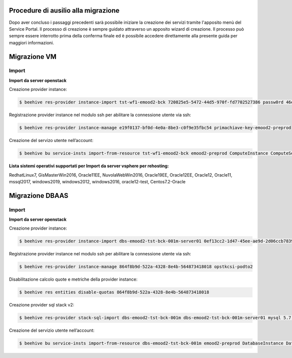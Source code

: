 .. _Procedure di ausilio alla migrazione:

**Procedure di ausilio alla migrazione**
========================================
Dopo aver concluso i passaggi precedenti sarà possibile iniziare la creazione
dei servizi tramite l'apposito menù del Service Portal. Il processo di creazione
è sempre guidato attraverso un apposito wizard di creazione. Il processo può
sempre essere interrotto prima della conferma finale ed è possibile
accedere direttamente alla presente guida per maggiori informazioni.


**Migrazione VM**
=================

Import
^^^^^^

**Import da server openstack**

Creazione provider instance:

.. code-block:: bash


    $ beehive res-provider instance-import tst-wf1-emood2-bck 720825e5-5472-44d5-970f-fd7702527386 passw0rd 46ea8662-94a1-496a-9a64-73342d4e2c06 primachiave-key-emood2-preprod


Registrazione provider instance nel modulo ssh per abilitare la connessione utente via ssh:

.. code-block:: bash


    $ beehive res-provider instance-manage e19f0137-bf0d-4e0a-8be3-c0f9e35fbc54 primachiave-key-emood2-preprod


Creazione del servizo utente nell’account:

.. code-block:: bash


    $ beehive bu service-insts import-from-resource tst-wf1-emood2-bck emood2-preprod ComputeInstance ComputeService e19f0137-bf0d-4e0a-8be3-c0f9e35fbc54 -service_definition_id a9d1b6c0-bf72-4d6a-b780-feb5f3f6f7f5


**Lista sistemi operativi supportati per Import da server vsphere per rehosting:**

RedhatLinux7, GisMasterWin2016, Oracle11EE, NuvolaWebWin2016, Oracle19EE, Oracle12EE, Oracle12, Oracle11, mssql2017, windows2019, 
windows2012, windows2016, oracle12-test, Centos7.2-Oracle



**Migrazione DBAAS**
====================

Import
^^^^^^

**Import da server openstack**

Creazione provider instance:

.. code-block:: bash


    $ beehive res-provider instance-import dbs-emood2-tst-bck-001m-server01 0ef13cc2-1d47-45ee-ae9d-2d06ccb7839a passw0rd 46ea8662-94a1-496a-9a64-73342d4e2c06 opstkcsi-podto2


Registrazione provider instance nel modulo ssh per abilitare la connessione utente via ssh:

.. code-block:: bash


    $ beehive res-provider instance-manage 864f8b9d-522a-4328-8e4b-564873418018 opstkcsi-podto2


Disabilitazione calcolo quote e metriche della provider instance:

.. code-block:: bash


    $ beehive res entities disable-quotas 864f8b9d-522a-4328-8e4b-564873418018


Creazione provider sql stack v2:

.. code-block:: bash


    $ beehive res-provider stack-sql-import dbs-emood2-tst-bck-001m dbs-emood2-tst-bck-001m-server01 mysql 5.7.23 '<pwd dbms>'


Creazione del servizio utente nell’account:

.. code-block:: bash


    $ beehive bu service-insts import-from-resource dbs-emood2-tst-bck-001m emood2-preprod DatabaseInstance DatabaseService 04f4e790-9529-4e9c-899a-4036113744b5

